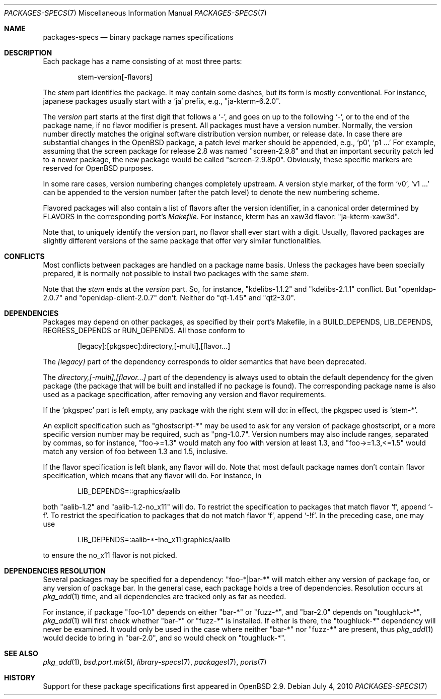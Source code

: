 .\" $OpenBSD: packages-specs.7,v 1.11 2010/07/04 17:30:31 espie Exp $
.\"
.\" Copyright (c) 2001 Marc Espie
.\"
.\" All rights reserved.
.\"
.\" Redistribution and use in source and binary forms, with or without
.\" modification, are permitted provided that the following conditions
.\" are met:
.\" 1. Redistributions of source code must retain the above copyright
.\"    notice, this list of conditions and the following disclaimer.
.\" 2. Redistributions in binary form must reproduce the above copyright
.\"    notice, this list of conditions and the following disclaimer in the
.\"    documentation and/or other materials provided with the distribution.
.\"
.\" THIS SOFTWARE IS PROVIDED BY THE DEVELOPERS ``AS IS'' AND ANY EXPRESS OR
.\" IMPLIED WARRANTIES, INCLUDING, BUT NOT LIMITED TO, THE IMPLIED WARRANTIES
.\" OF MERCHANTABILITY AND FITNESS FOR A PARTICULAR PURPOSE ARE DISCLAIMED.
.\" IN NO EVENT SHALL THE DEVELOPERS BE LIABLE FOR ANY DIRECT, INDIRECT,
.\" INCIDENTAL, SPECIAL, EXEMPLARY, OR CONSEQUENTIAL DAMAGES (INCLUDING, BUT
.\" NOT LIMITED TO, PROCUREMENT OF SUBSTITUTE GOODS OR SERVICES; LOSS OF USE,
.\" DATA, OR PROFITS; OR BUSINESS INTERRUPTION) HOWEVER CAUSED AND ON ANY
.\" THEORY OF LIABILITY, WHETHER IN CONTRACT, STRICT LIABILITY, OR TORT
.\" (INCLUDING NEGLIGENCE OR OTHERWISE) ARISING IN ANY WAY OUT OF THE USE OF
.\" THIS SOFTWARE, EVEN IF ADVISED OF THE POSSIBILITY OF SUCH DAMAGE.
.\"
.Dd $Mdocdate: July 4 2010 $
.Dt PACKAGES-SPECS 7
.Os
.Sh NAME
.Nm packages-specs
.Nd binary package names specifications
.Sh DESCRIPTION
Each package has a name consisting of at most three parts:
.Bd -literal -offset indent
stem-version[-flavors]
.Ed
.Pp
The
.Ar stem
part identifies the package.
It may contain some dashes, but its form is mostly conventional.
For instance, japanese packages usually
start with a
.Sq ja
prefix, e.g.,
.Qq ja-kterm-6.2.0 .
.Pp
The
.Ar version
part starts at the first digit that follows a
.Sq - ,
and goes on up to the following
.Sq - ,
or to the end of the package name, if no flavor modifier is present.
All packages must have a version number.
Normally, the version number directly matches the original software
distribution version number, or release date.
In case there are substantial changes in the
.Ox
package, a patch level marker should be appended, e.g.,
.Sq p0 ,
.Sq p1 ...
For example, assuming that the screen package for release 2.8 was
named
.Qq screen-2.9.8
and that an important security patch led to a newer package,
the new package would be called
.Qq screen-2.9.8p0 .
Obviously, these specific markers are reserved for
.Ox
purposes.
.Pp
In some rare cases, version numbering changes completely upstream.
A version style marker, of the form
.Sq v0 ,
.Sq v1 ...
can be appended to the version number (after the patch level)
to denote the new numbering scheme.
.Pp
Flavored packages will also contain a list of flavors after the version
identifier, in a canonical order determined by
.Ev FLAVORS
in the corresponding port's
.Pa Makefile .
For instance, kterm has an xaw3d flavor:
.Qq ja-kterm-xaw3d .
.Pp
Note that, to uniquely identify the version part, no flavor shall ever
start with a digit.
Usually, flavored packages are slightly different versions of the same
package that offer very similar functionalities.
.Sh CONFLICTS
Most conflicts between packages are handled on a package name basis.
Unless the packages have been specially prepared, it is
normally not possible to install two packages with the same
.Ar stem .
.Pp
Note that the
.Ar stem
ends at the
.Ar version
part.
So, for instance,
.Qq kdelibs-1.1.2
and
.Qq kdelibs-2.1.1
conflict.
But
.Qq openldap-2.0.7
and
.Qq openldap-client-2.0.7
don't.
Neither do
.Qq qt-1.45
and
.Qq qt2-3.0 .
.Sh DEPENDENCIES
Packages may depend on other packages, as specified by their port's
Makefile, in a
.Ev BUILD_DEPENDS ,
.Ev LIB_DEPENDS ,
.Ev REGRESS_DEPENDS
or
.Ev RUN_DEPENDS .
All those conform to
.Bd -literal -offset indent
[legacy]:[pkgspec]:directory,[-multi],[flavor...]
.Ed
.Pp
The
.Ar [legacy]
part of the dependency corresponds to older semantics that have been
deprecated.
.Pp
The
.Ar directory,[-multi],[flavor...]
part of the dependency is always used to obtain the default dependency for
the given package (the package that will be built and installed if no package
is found).
The corresponding package name is also used as a package specification,
after removing any version and flavor requirements.
.Pp
If the
.Sq pkgspec
part is left empty, any package with the right stem will do: in effect,
the pkgspec used is
.Sq stem-* .
.Pp
An explicit specification such as
.Qq ghostscript-*
may be used to ask for any version of package ghostscript,
or a more specific version number may be required, such as
.Qq png-1.0.7 .
Version numbers may also include ranges, separated by commas, so for
instance,
.Qq foo->=1.3
would match any foo with version at least 1.3, and
.Qq foo->=1.3,<=1.5
would match any version of foo between 1.3 and 1.5, inclusive.
.Pp
If the flavor specification is left blank, any flavor will do.
Note that most default package names don't contain flavor specification,
which means that any flavor will do.
For instance, in
.Bd -literal -offset indent
LIB_DEPENDS=::graphics/aalib
.Ed
.Pp
both
.Qq aalib-1.2
and
.Qq aalib-1.2-no_x11
will do.
To restrict the specification to packages that match flavor
.Sq f ,
append
.Sq -f .
To restrict the specification to packages that do not match flavor
.Sq f ,
append
.Sq -!f .
In the preceding case, one may use
.Bd -literal -offset indent
LIB_DEPENDS=:aalib-*-!no_x11:graphics/aalib
.Ed
.Pp
to ensure the no_x11 flavor is not picked.
.Sh DEPENDENCIES RESOLUTION
Several packages may be specified for a dependency:
.Qq foo-*|bar-*
will match either any version of package foo, or any version of package bar.
In the general case, each package holds a tree of dependencies.
Resolution occurs at
.Xr pkg_add 1
time, and all dependencies are tracked only as far as needed.
.Pp
For instance, if package
.Qq foo-1.0
depends on either
.Qq bar-*
or
.Qq fuzz-* ,
and
.Qq bar-2.0
depends
on
.Qq toughluck-* ,
.Xr pkg_add 1
will first check whether
.Qq bar-*
or
.Qq fuzz-*
is installed.
If either is there, the
.Qq toughluck-*
dependency will never be examined.
It would only be used in the case where neither
.Qq bar-*
nor
.Qq fuzz-*
are present, thus
.Xr pkg_add 1
would decide to bring in
.Qq bar-2.0 ,
and so would check on
.Qq toughluck-* .
.Sh SEE ALSO
.Xr pkg_add 1 ,
.Xr bsd.port.mk 5 ,
.Xr library-specs 7 ,
.Xr packages 7 ,
.Xr ports 7
.Sh HISTORY
Support for these package specifications first appeared in
.Ox 2.9 .
